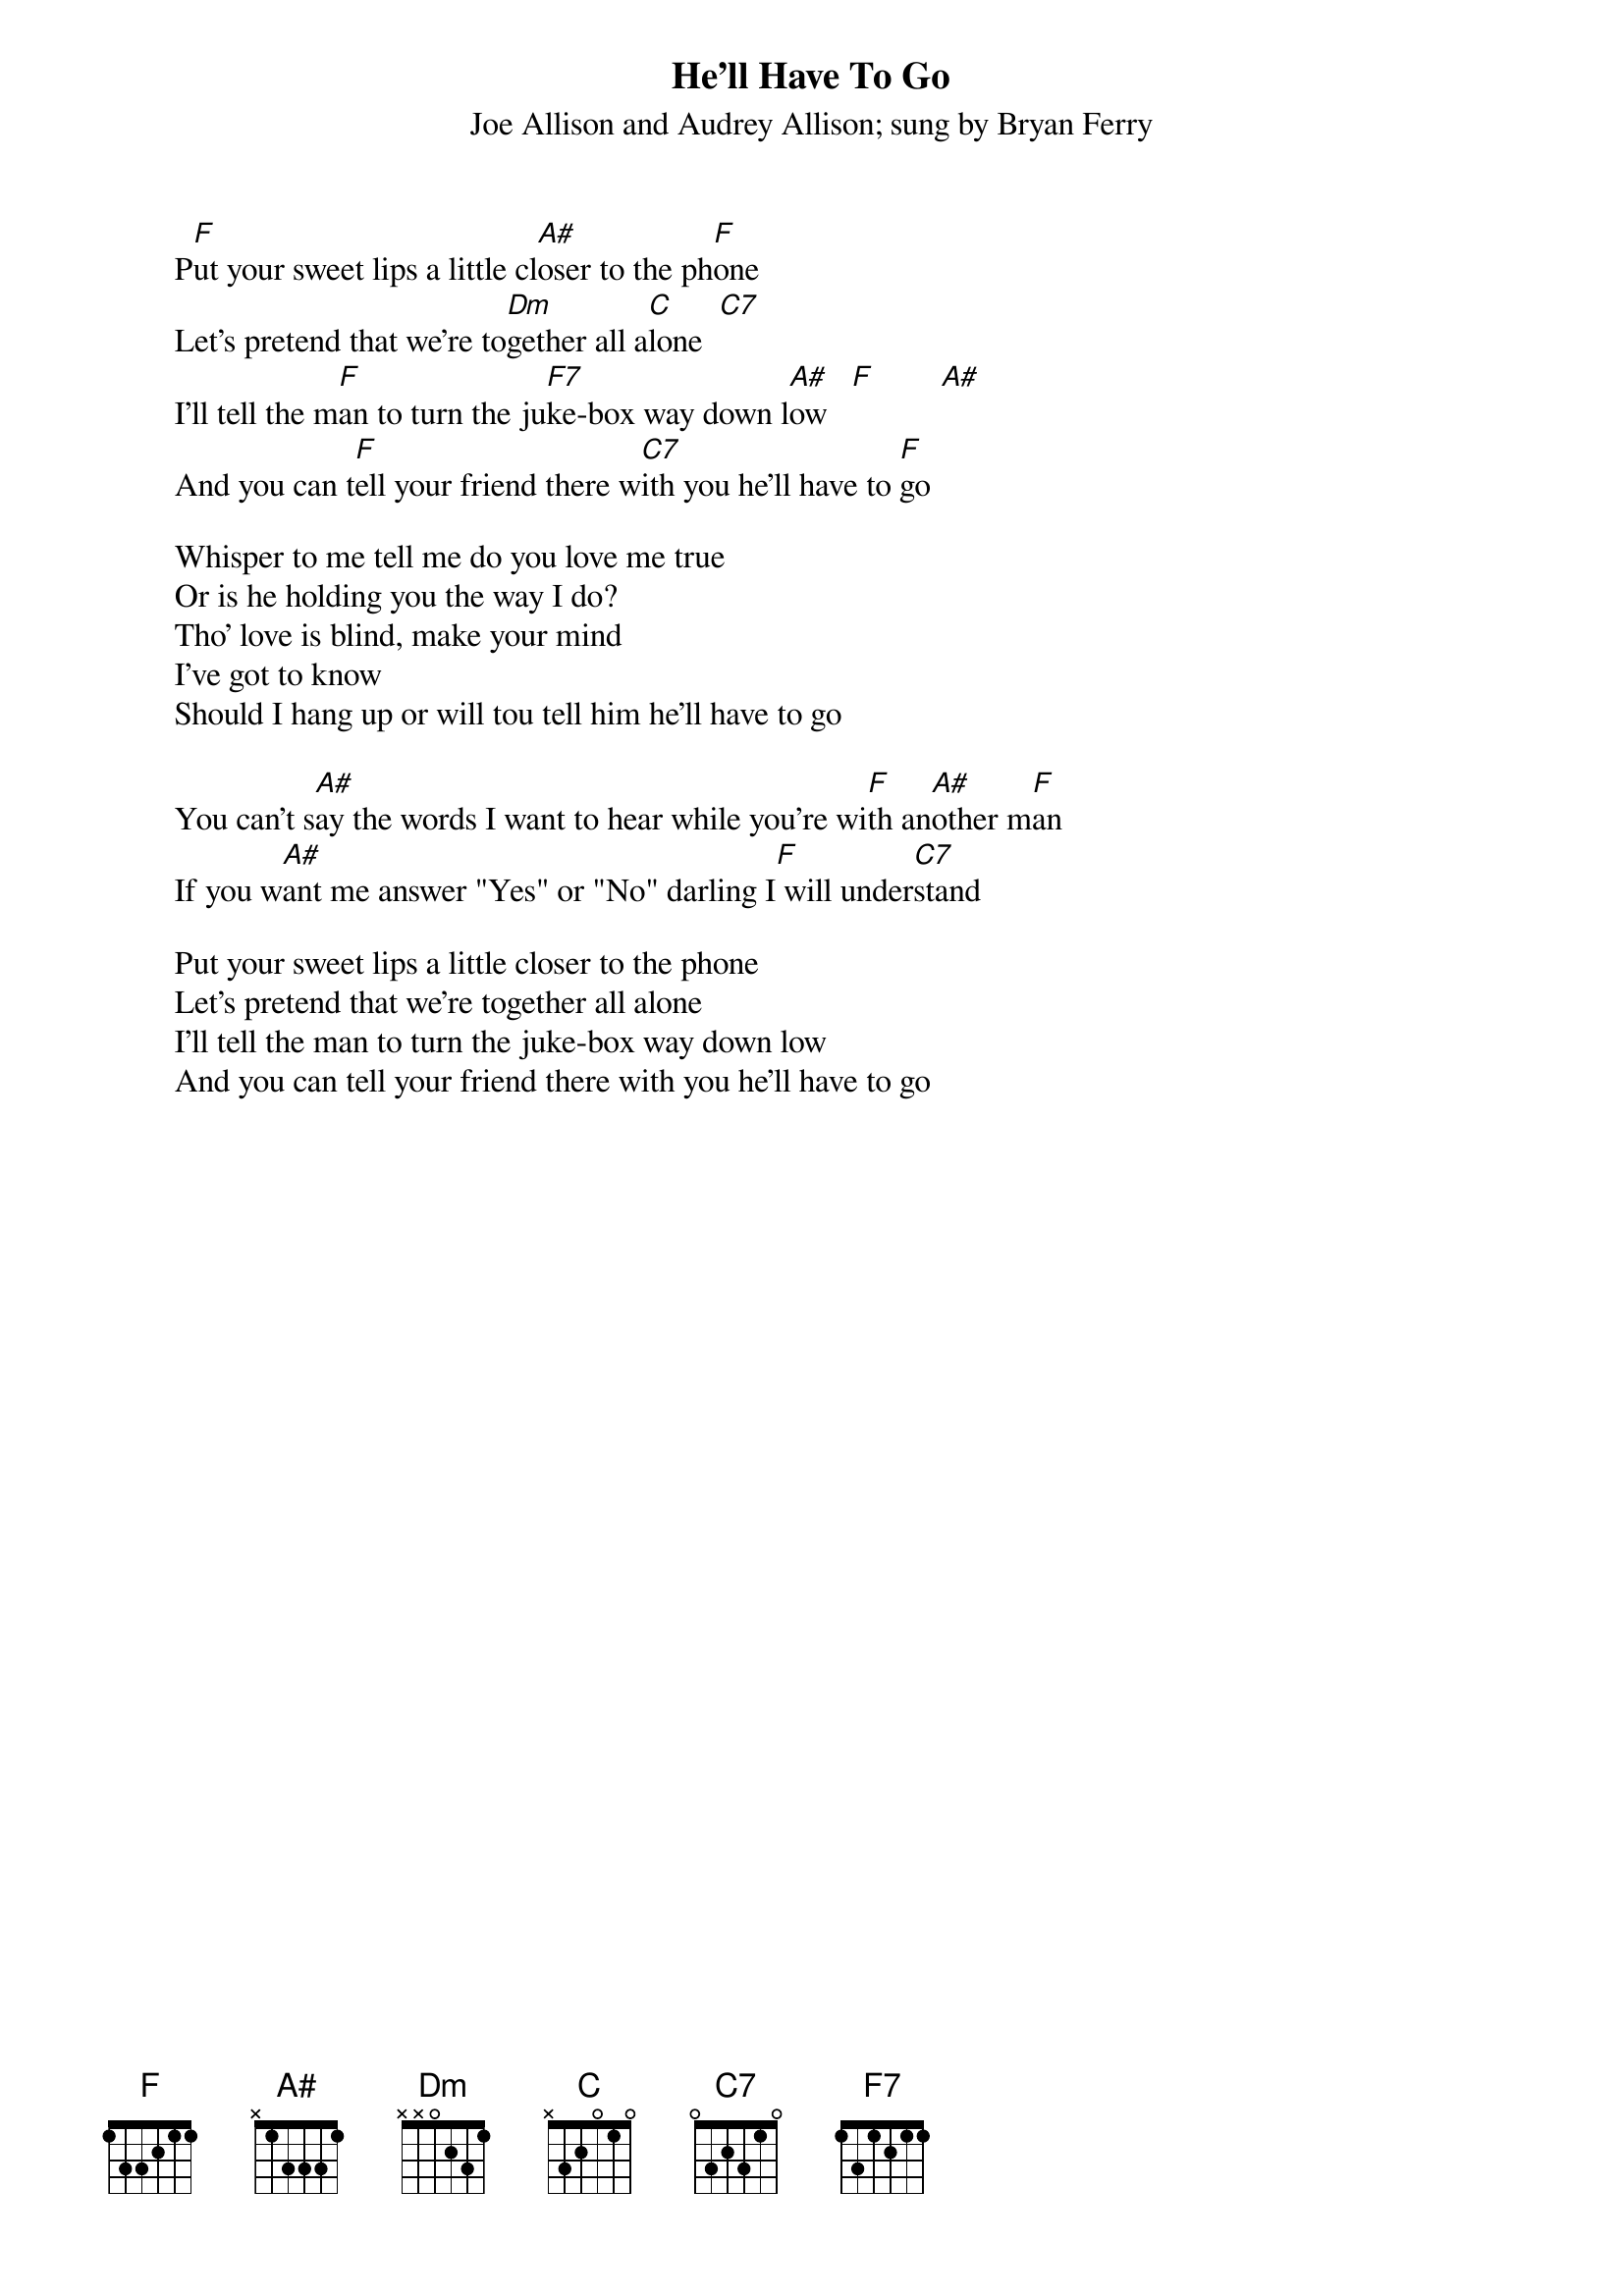 {t:He'll Have To Go}
{st:Joe Allison and Audrey Allison}
{st:sung by Bryan Ferry}



        P[F]ut your sweet lips a little cl[A#]oser to the ph[F]one
        Let's pretend that we're to[Dm]gether all a[C]lone  [C7]
        I'll tell the m[F]an to turn the ju[F7]ke-box way down l[A#]ow   [F]        [A#]
        And you can t[F]ell your friend there w[C7]ith you he'll have to [F]go

        Whisper to me tell me do you love me true
        Or is he holding you the way I do?
        Tho' love is blind, make your mind
        I've got to know
        Should I hang up or will tou tell him he'll have to go

        You can't s[A#]ay the words I want to hear while you're wi[F]th an[A#]other m[F]an
        If you w[A#]ant me answer "Yes" or "No" darling I[F] will under[C7]stand

        Put your sweet lips a little closer to the phone
        Let's pretend that we're together all alone
        I'll tell the man to turn the juke-box way down low
        And you can tell your friend there with you he'll have to go

